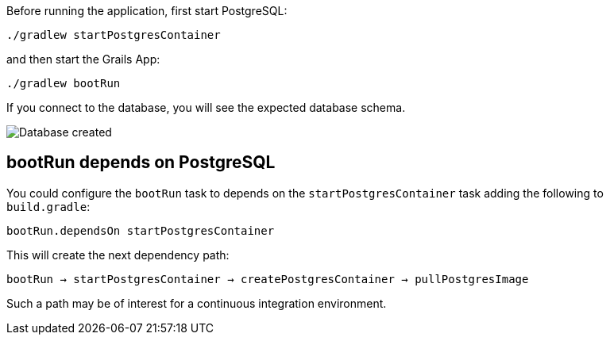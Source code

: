 Before running the application, first start PostgreSQL:

`./gradlew startPostgresContainer`

and then start the Grails App:

`./gradlew bootRun`

If you connect to the database, you will see the expected database schema.

image::db.png[Database created]

== bootRun depends on PostgreSQL

You could configure the `bootRun` task to depends on the `startPostgresContainer` task adding the following to `build.gradle`:

`bootRun.dependsOn startPostgresContainer`

This will create the next dependency path:

`bootRun -> startPostgresContainer -> createPostgresContainer -> pullPostgresImage`

Such a path may be of interest for a continuous integration environment.


